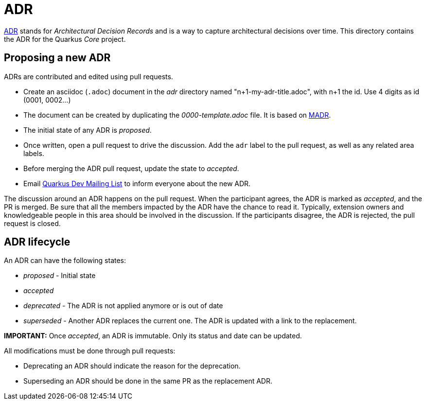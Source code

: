 = ADR

https://adr.github.io/[ADR] stands for _Architectural Decision Records_  and is a way to capture architectural decisions over time.
This directory contains the ADR for the Quarkus _Core_ project.

== Proposing a new ADR

ADRs are contributed and edited using pull requests.

- Create an asciidoc (`.adoc`) document in the _adr_ directory named "n+1-my-adr-title.adoc", with n+1 the id. Use 4 digits as id (0001, 0002...)
- The document can be created by duplicating the _0000-template.adoc_ file. It is based on https://adr.github.io/madr/[MADR].
- The initial state of any ADR is _proposed_.
- Once written, open a pull request to drive the discussion. Add the `adr` label to the pull request, as well as any related area labels.
- Before merging the ADR pull request, update the state to _accepted_.
- Email mailto:https://groups.google.com/g/quarkus-dev[Quarkus Dev Mailing List] to inform everyone about the new ADR.

The discussion around an ADR happens on the pull request.
When the participant agrees, the ADR is marked as _accepted_, and the PR is merged.
Be sure that all the members impacted by the ADR have the chance to read it.
Typically, extension owners and knowledgeable people in this area should be involved in the discussion.
If the participants disagree, the ADR is rejected, the pull request is closed.

== ADR lifecycle

An ADR can have the following states:

- _proposed_ - Initial state
- _accepted_
- _deprecated_ - The ADR is not applied anymore or is out of date
- _superseded_ - Another ADR replaces the current one. The ADR is updated with a link to the replacement.

**IMPORTANT:** Once _accepted_, an ADR is immutable. Only its status and date can be updated.

All modifications must be done through pull requests:

* Deprecating an ADR should indicate the reason for the deprecation.
* Superseding an ADR should be done in the same PR as the replacement ADR.



